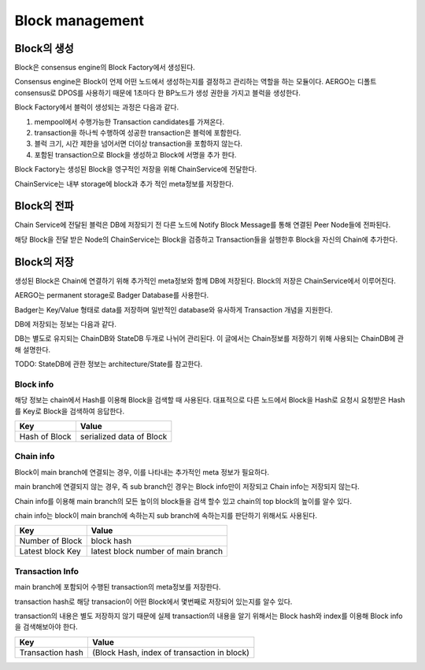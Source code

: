Block management
==========================

Block의 생성
------------------
Block은 consensus engine의 Block Factory에서 생성된다.

Consensus engine은 Block이 언제 어떤 노드에서 생성하는지를 결정하고 관리하는 역할을 하는 모듈이다.
AERGO는 디폴트 consensus로 DPOS를 사용하기 때문에 1초마다  한 BP노드가 생성 권한을 가지고 블럭을 생성한다.

Block Factory에서 블럭이 생성되는 과정은 다음과 같다.

#. mempool에서 수행가능한 Transaction candidates를 가져온다.
#. transaction을 하나씩 수행하여 성공한 transaction은 블럭에 포함한다.
#. 블럭 크기, 시간 제한을 넘어서면 더이상 transaction을 포함하지 않는다.
#. 포함된 transaction으로 Block을 생성하고 Block에 서명을 추가 한다.

Block Factory는 생성된 Block을 영구적인 저장을 위해 ChainService에 전달한다.

ChainService는 내부 storage에 block과 추가 적인 meta정보를 저장한다.

Block의 전파
-----------------
Chain Service에 전달된 블럭은 DB에 저장되기 전 다른 노드에 Notify Block Message를 통해 연결된 Peer Node들에 전파된다.

해당 Block을 전달 받은 Node의 ChainService는 Block을 검증하고 Transaction들을 실행한후 Block을 자신의 Chain에 추가한다.

Block의 저장
------------------
생성된 Block은 Chain에 연결하기 위해 추가적인 meta정보와 함께 DB에 저장된다. Block의 저장은 ChainService에서 이루어진다.

AERGO는 permanent storage로 Badger Database를 사용한다.

Badger는 Key/Value 형태로 data를 저장하며 일반적인 database와 유사하게 Transaction 개념을 지원한다.

DB에 저장되는 정보는 다음과 같다.

DB는 별도로 유지되는 ChainDB와 StateDB 두개로 나뉘어 관리된다.
이 글에서는 Chain정보를 저장하기 위해 사용되는 ChainDB에 관해 설명한다.

TODO:  StateDB에 관한 정보는 architecture/State를 참고한다.


Block info
^^^^^^^^^^


해당 정보는 chain에서 Hash를 이용해 Block을 검색할 때 사용된다.
대표적으로 다른 노드에서 Block을 Hash로 요청시 요청받은 Hash를 Key로 Block을 검색하여 응답한다.

=================  ==========================
Key					Value
=================  ==========================
Hash of Block       serialized data of Block
=================  ==========================



Chain info
^^^^^^^^^^
Block이 main branch에 연결되는 경우, 이를 나타내는 추가적인 meta 정보가 필요하다.

main branch에 연결되지 않는 경우, 즉 sub branch인 경우는 Block info만이 저장되고 Chain info는 저장되지 않는다.

Chain info를 이용해 main branch의 모든 높이의 block들을 검색 할수 있고 chain의 top block의 높이를 알수 있다.

chain info는 block이 main branch에 속하는지 sub branch에 속하는지를 판단하기 위해서도 사용된다.

=================  ==================================
Key					Value
=================  ==================================
Number of Block     block hash
Latest block Key    latest block number of main branch
=================  ==================================


Transaction Info
^^^^^^^^^^^^^^^^^^^^
main branch에 포함되어 수행된 transaction의 meta정보를 저장한다.

transaction hash로 해당 transacion이 어떤 Block에서 몇번째로 저장되어 있는지를 알수 있다.

transaction의 내용은 별도 저장하지 않기 때문에 실제 transaction의 내용을 알기 위해서는 Block hash와 index를 이용해 Block info을 검색해보아야 한다.


=================   ==============================================
Key					Value
=================   ==============================================
Transaction hash    (Block Hash, index of transaction in block)
=================   ==============================================

